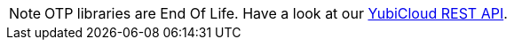 
NOTE: OTP libraries are End Of Life. Have a look at our link:/Software_Projects/YubiCloud_REST_API.html[YubiCloud REST API].
